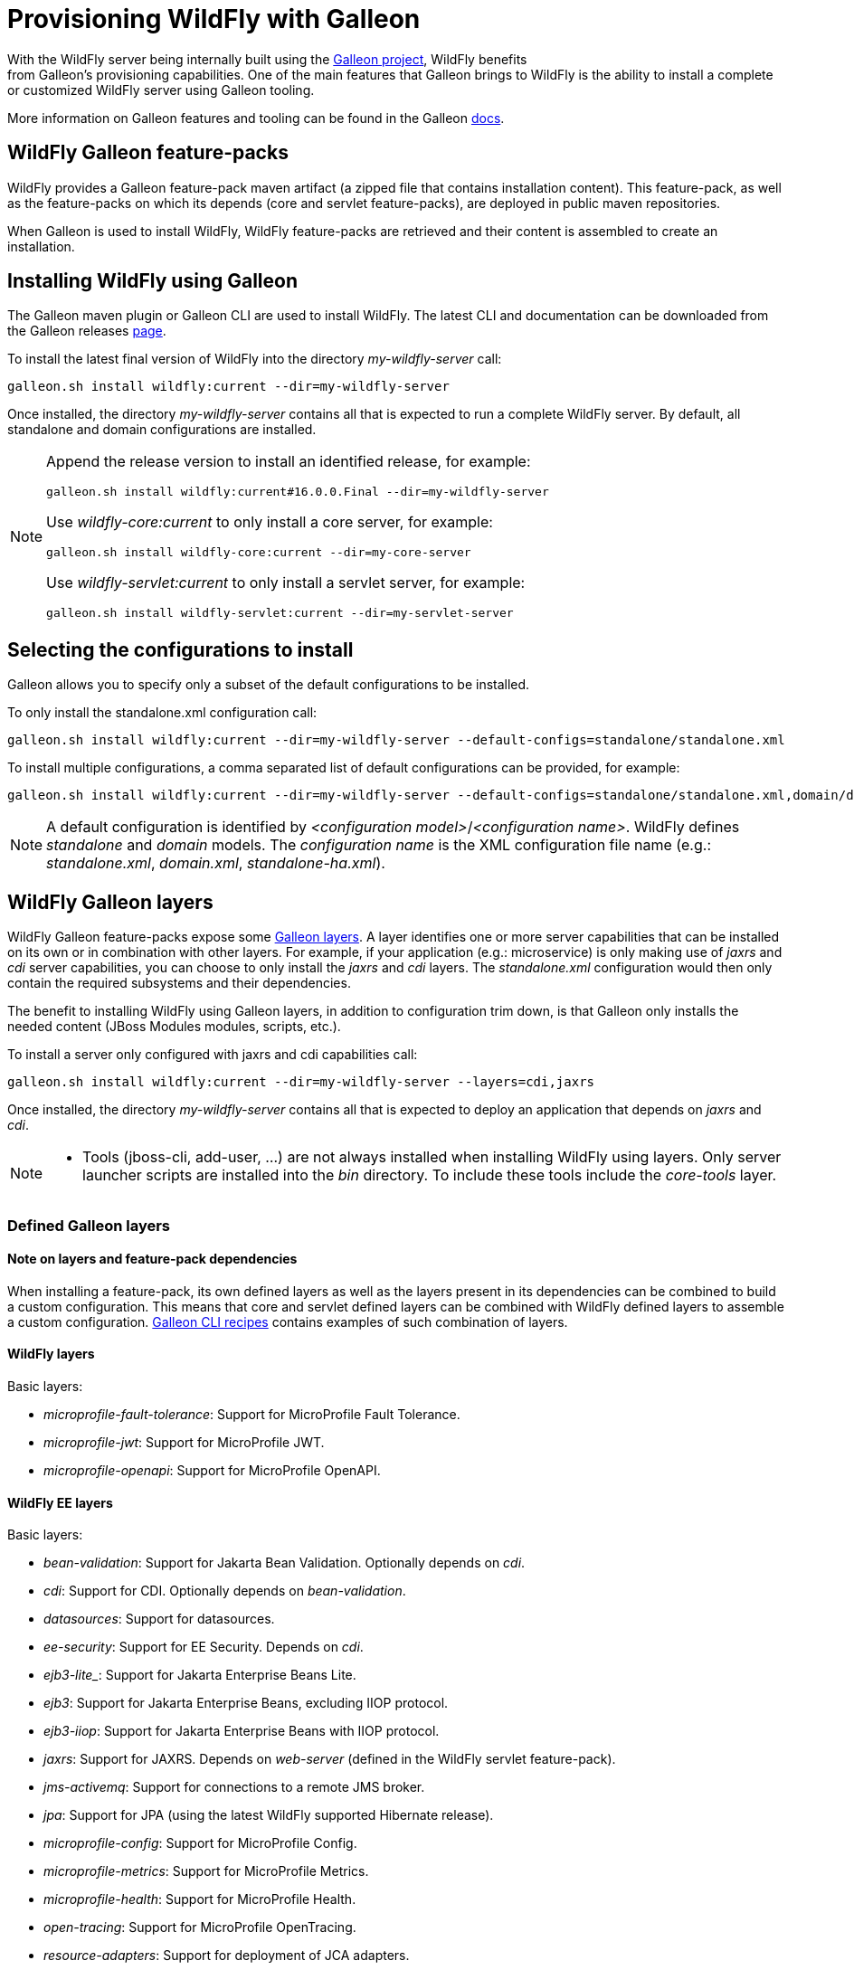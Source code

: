 [[Galleon_Provisioning]]
= Provisioning WildFly with Galleon

With the WildFly server being internally built using the https://github.com/wildfly/galleon[Galleon project], WildFly benefits +
from Galleon's provisioning capabilities. One of the main features that Galleon brings to WildFly is the ability
to install a complete or customized WildFly server using Galleon tooling.

More information on Galleon features and tooling can be found in the Galleon https://docs.wildfly.org/galleon/[docs].

== WildFly Galleon feature-packs

WildFly provides a Galleon feature-pack maven artifact (a zipped file that contains installation content). 
This feature-pack, as well as the feature-packs on which its depends (core and servlet feature-packs),
are deployed in public maven repositories. 

When Galleon is used to install WildFly, WildFly feature-packs are retrieved and 
their content is assembled to create an installation.

== Installing WildFly using Galleon

The Galleon maven plugin or Galleon CLI are used to install WildFly. The latest CLI and documentation can be downloaded 
from the Galleon releases https://github.com/wildfly/galleon/releases[page].

To install the latest final version of WildFly into the directory _my-wildfly-server_ call:

[source,options="nowrap"]
----
galleon.sh install wildfly:current --dir=my-wildfly-server
----

Once installed, the directory _my-wildfly-server_ contains all that is expected to run a complete WildFly server. 
By default, all standalone and domain configurations are installed.

[NOTE]
====

Append the release version to install an identified release, for example:
[source,options="nowrap"]
----
galleon.sh install wildfly:current#16.0.0.Final --dir=my-wildfly-server
----
Use _wildfly-core:current_ to only install a core server, for example:
----
galleon.sh install wildfly-core:current --dir=my-core-server
----
Use _wildfly-servlet:current_ to only install a servlet server, for example:
----
galleon.sh install wildfly-servlet:current --dir=my-servlet-server
----
====

== Selecting the configurations to install

Galleon allows you to specify only a subset of the default configurations to be installed.

To only install the standalone.xml configuration call:

[source,options="nowrap"]
----
galleon.sh install wildfly:current --dir=my-wildfly-server --default-configs=standalone/standalone.xml
----

To install multiple configurations, a comma separated list of default configurations can be provided, 
for example:
[source,options="nowrap"]
----
galleon.sh install wildfly:current --dir=my-wildfly-server --default-configs=standalone/standalone.xml,domain/domain.xml
----

[NOTE]
====

A default configuration is identified by _<configuration model>_/_<configuration name>_. WildFly defines _standalone_ and _domain_ models. 
The _configuration name_ is the XML configuration file name (e.g.: _standalone.xml_, _domain.xml_, _standalone-ha.xml_).
====

== WildFly Galleon layers

WildFly Galleon feature-packs expose some link:++https://docs.wildfly.org/galleon/#_layers++[Galleon layers]. 
A layer identifies one or more server capabilities that can be installed on its own or
in combination with other layers. For example, if your application (e.g.: microservice) 
is only making use of _jaxrs_ and _cdi_ server capabilities, you can choose to only install
the _jaxrs_ and _cdi_ layers. The _standalone.xml_ configuration would then only contain the 
required subsystems and their dependencies.

The benefit to installing WildFly using Galleon layers, in addition to configuration 
trim down, is that Galleon only installs the needed content (JBoss Modules modules, scripts, etc.).

To install a server only configured with jaxrs and cdi capabilities call:

[source,options="nowrap"]
----
galleon.sh install wildfly:current --dir=my-wildfly-server --layers=cdi,jaxrs
----

Once installed, the directory _my-wildfly-server_ contains all that is expected to deploy an application
that depends on _jaxrs_ and _cdi_. 

[NOTE]
====

* Tools (jboss-cli, add-user, ...) are not always installed when installing WildFly using layers.
Only server launcher scripts are installed into the _bin_ directory. To include these tools include the _core-tools_ layer.
====

=== Defined Galleon layers

==== Note on layers and feature-pack dependencies

When installing a feature-pack, its own defined layers as well as the layers present in its dependencies 
can be combined to build a custom configuration. This means that core and servlet defined layers can be combined with 
WildFly defined layers to assemble a custom configuration. <<galleon-cli-recipes>> contains examples of such combination of layers.

==== WildFly layers

Basic layers:

* _microprofile-fault-tolerance_: Support for MicroProfile Fault Tolerance.
* _microprofile-jwt_: Support for MicroProfile JWT.
* _microprofile-openapi_: Support for MicroProfile OpenAPI.

==== WildFly EE layers

Basic layers:

* _bean-validation_: Support for Jakarta Bean Validation. Optionally depends on _cdi_.
* _cdi_: Support for CDI. Optionally depends on _bean-validation_.
* _datasources_: Support for datasources.
* _ee-security_: Support for EE Security. Depends on _cdi_.
* _ejb3-lite__: Support for Jakarta Enterprise Beans Lite.
* _ejb3_: Support for Jakarta Enterprise Beans, excluding IIOP protocol.
* _ejb3-iiop_: Support for Jakarta Enterprise Beans with IIOP protocol.
* _jaxrs_: Support for JAXRS. Depends on _web-server_ (defined in the WildFly servlet feature-pack).
* _jms-activemq_: Support for connections to a remote JMS broker.
* _jpa_: Support for JPA (using the latest WildFly supported Hibernate release).
* _microprofile-config_: Support for MicroProfile Config.
* _microprofile-metrics_: Support for MicroProfile Metrics.
* _microprofile-health_: Support for MicroProfile Health.
* _open-tracing_: Support for MicroProfile OpenTracing.
* _resource-adapters_: Support for deployment of JCA adapters.
* _h2-driver_: Support for the H2 JDBC driver.
* _h2-datasource_: Support for an H2 datasource. Depends on _h2-driver_.
* _h2-default-datasource_: Support for h2 datasource set as the ee subsystem default datasource. Depends on _h2-datasource_.

Aggregation layers:

* _cloud-profile_, an aggregation of the basic layers (except _h2-*_ layers) and a _web-server_ .

Use-cases tailored server layers:

[NOTE]
====
The following layers depend on _core-server_ and _core-tools_ (layers defined in WildFly core feature-pack). The security is handled by elytron.
Undertow subsystem is configured with _other_ _application-security-domain_ that references Elytron _ApplicationDomain_ security domain.
====

* _datasources-web-server_: A servlet container (_web-server_ layer) with an optional dependency on _datasources_ layer.
* _jaxrs-server_: An extension of _datasources-web-server_ layer with optional dependencies on _jaxrs_, _cdi_, _bean-validation_ and _jpa_ layers.
* _cloud-server_: An extension of _jaxrs-server_ with optional dependencies on _ee-security_, _jms-activemq_, _observability_ and _resource-adapters_.


Decorator layers:

Layers that you combine with "use-case tailored" layers to extend the capabilities of the provisioned server.

* _web-clustering_: Infinispan-based web session clustering.

* _observability_: Support for MicroProfile monitoring and configuration features. 
Includes Health support (optional), _microprofile-config_ (optional), _microprofile-metrics_ (optional) and _open-tracing_ (optional).

* _ejb-local-cache_: Infinispan-based local cache for stateful session bean.

* _ejb-dist-cache_: Infinispan-based distributed cache for stateful session bean.

* _iiop-openjdk_: Support for IIOP protocol based on OpenJDK.

==== WildFly servlet layers

Basic layers:

* _ee_: Support for common functionality in the Jakarta EE platform.
* _legacy-security_: Support for legacy Picketbox-based web security.
* _naming_: Support for JNDI.
* _undertow_: Support for the Undertow HTTP server.
* _undertow-legacy-https_: Support for the Undertow HTTPS server secured using the legacy security ApplicationRealm.
* _undertow-load-balancer_: Support for Undertow configured as a load balancer.
* _vault_: Support for Picketbox security vaults.

Servlet support layer:

* _web-server_: A servlet container composed of _ee_, _naming_, _deployment-scanner_ 
(from WildFly core feature-pack) and _undertow_ configured as a servlet container.

==== WildFly core layers

Basic layers:

* _base-server_: Empty runnable server.
* _core-management_: Support for server management services.
* _core-security-realms_: Support for core Application and Management realms.
* _deployment-scanner_: Support for deployment directory scanning.
* _discovery_: Support for discovery.
* _elytron_: Support for Elytron security.
* _io_: Support for XNIO workers and buffer pools.
* _jmx_: Support for registration of Management Model MBeans.
* _jmx-remoting_: Support for registration of Management Model MBeans and a JMX remoting connector.
* _logging_: Support for the logging subsystem.
* _legacy-management_: Support for remote access to management interfaces secured with the core ManagementRealm.
* _management_: Support for remote access to management interfaces (unsecured).
* _remoting_: Support for inbound and outbound JBoss Remoting connections.
* _request-controller_: Support for request management.
* _secure-management_: Support for remote access to management interfaces secured using Elytron.
* _security-management_: Support for security manager.

Aggregation layers:

* _core-server_: Aggregation of layers that compose a typical core server: _core-security-realms_, _secure-management_, 
_jmx-remoting_, _logging_, _core-management_, _request-controller_ and _security-manager_.

Tools layers:

* _core-tools_: Support for _jboss-cli_, _add-user_, _elytron-tool_ launch scripts and configuration files.

[[galleon-cli-recipes]]
=== Galleon CLI recipes

==== Installation of a cloud-profile with main core functionalities and management tools

[source,options="nowrap"]
----
galleon.sh install wildfly:current --dir=my-wildfly-server --layers=cloud-profile,core-server,core-tools
----

==== Installation of a cloud-profile with support for https (using legacy core ApplicationRealm)

[source,options="nowrap"]
----
galleon.sh install wildfly:current --dir=my-wildfly-server --layers=cloud-profile,undertow-legacy-https
----

==== Installation of jaxrs, cdi, elytron and logging

[source,options="nowrap"]
----
galleon.sh install wildfly:current --dir=my-wildfly-server --layers=jaxrs,cdi,elytron,logging
----

==== Installation of a servlet container with main core functionalities

[source,options="nowrap"]
----
galleon.sh install wildfly:current --dir=my-wildfly-server --layers=web-server,core-server
----

==== Installation of a servlet container with support for https (using legacy core ApplicationRealm)

[source,options="nowrap"]
----
galleon.sh install wildfly:current --dir=my-wildfly-server --layers=web-server,undertow-legacy-https
----

==== Installation of an Undertow http server with logging

[source,options="nowrap"]
----
galleon.sh install wildfly:current --dir=my-wildfly-server --layers=undertow,logging
----

==== Installation of an Undertow https server (using legacy core ApplicationRealm)

[source,options="nowrap"]
----
galleon.sh install wildfly:current --dir=my-wildfly-server --layers=undertow-legacy-https
----

==== Installation of a core server

[source,options="nowrap"]
----
galleon.sh install wildfly:current --dir=my-wildfly-server --layers=core-server
----
